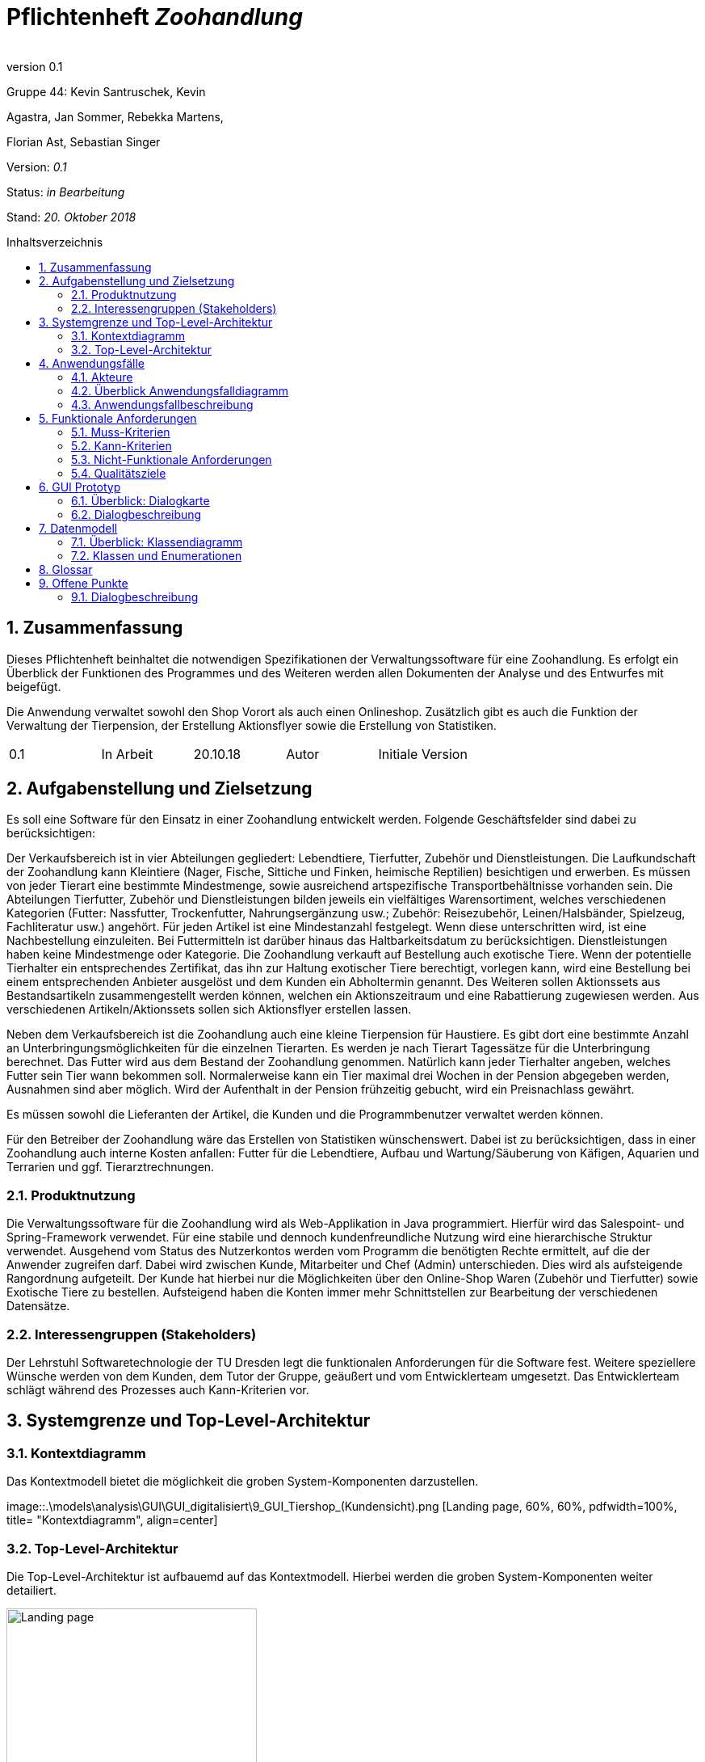 
:project_name: Zoohandlung
= Pflichtenheft __{project_name}__
:author:
:revnumber: 0.1
:toc:
:toc:levels: 3
:toc-placement!:
:numbered:
:toc-title: Inhaltsverzeichnis




Gruppe 44: Kevin Santruschek, Kevin

Agastra, Jan Sommer, Rebekka Martens,

Florian Ast, Sebastian Singer

Version: _0.1_

Status: _in Bearbeitung_

Stand: _20. Oktober 2018_


toc::[]



== Zusammenfassung

Dieses Pflichtenheft beinhaltet die notwendigen Spezifikationen der
Verwaltungssoftware für eine Zoohandlung. Es erfolgt ein Überblick der
Funktionen des Programmes und des Weiteren werden allen Dokumenten der
Analyse und des Entwurfes mit beigefügt.

Die Anwendung verwaltet sowohl den Shop Vorort als auch einen
Onlineshop. Zusätzlich gibt es auch die Funktion der Verwaltung der
Tierpension, der Erstellung Aktionsflyer sowie die Erstellung von
Statistiken.

[cols=",,,,",]
|=================================================
|0.1 |In Arbeit |20.10.18 |Autor |Initiale Version
|=================================================

== Aufgabenstellung und Zielsetzung


Es soll eine Software für den Einsatz in einer Zoohandlung entwickelt
werden. Folgende Geschäftsfelder sind dabei zu berücksichtigen:

Der Verkaufsbereich ist in vier Abteilungen gegliedert: Lebendtiere,
Tierfutter, Zubehör und Dienstleistungen. Die Laufkundschaft der
Zoohandlung kann Kleintiere (Nager, Fische, Sittiche und Finken,
heimische Reptilien) besichtigen und erwerben. Es müssen von jeder
Tierart eine bestimmte Mindestmenge, sowie ausreichend artspezifische
Transportbehältnisse vorhanden sein. Die Abteilungen Tierfutter, Zubehör
und Dienstleistungen bilden jeweils ein vielfältiges Warensortiment,
welches verschiedenen Kategorien (Futter: Nassfutter, Trockenfutter,
Nahrungsergänzung usw.; Zubehör: Reisezubehör, Leinen/Halsbänder,
Spielzeug, Fachliteratur usw.) angehört. Für jeden Artikel ist eine
Mindestanzahl festgelegt. Wenn diese unterschritten wird, ist eine
Nachbestellung einzuleiten. Bei Futtermitteln ist darüber hinaus das
Haltbarkeitsdatum zu berücksichtigen. Dienstleistungen haben keine
Mindestmenge oder Kategorie. Die Zoohandlung verkauft auf Bestellung
auch exotische Tiere. Wenn der potentielle Tierhalter ein entsprechendes
Zertifikat, das ihn zur Haltung exotischer Tiere berechtigt, vorlegen
kann, wird eine Bestellung bei einem entsprechenden Anbieter ausgelöst
und dem Kunden ein Abholtermin genannt. Des Weiteren sollen Aktionssets
aus Bestandsartikeln zusammengestellt werden können, welchen ein
Aktionszeitraum und eine Rabattierung zugewiesen werden. Aus
verschiedenen Artikeln/Aktionssets sollen sich Aktionsflyer erstellen
lassen.

Neben dem Verkaufsbereich ist die Zoohandlung auch eine kleine
Tierpension für Haustiere. Es gibt dort eine bestimmte Anzahl an
Unterbringungsmöglichkeiten für die einzelnen Tierarten. Es werden je
nach Tierart Tagessätze für die Unterbringung berechnet. Das Futter wird
aus dem Bestand der Zoohandlung genommen. Natürlich kann jeder
Tierhalter angeben, welches Futter sein Tier wann bekommen soll.
Normalerweise kann ein Tier maximal drei Wochen in der Pension abgegeben
werden, Ausnahmen sind aber möglich. Wird der Aufenthalt in der Pension
frühzeitig gebucht, wird ein Preisnachlass gewährt.

Es müssen sowohl die Lieferanten der Artikel, die Kunden und die
Programmbenutzer verwaltet werden können.

Für den Betreiber der Zoohandlung wäre das Erstellen von Statistiken
wünschenswert. Dabei ist zu berücksichtigen, dass in einer Zoohandlung
auch interne Kosten anfallen: Futter für die Lebendtiere, Aufbau und
Wartung/Säuberung von Käfigen, Aquarien und Terrarien und ggf.
Tierarztrechnungen.

===  Produktnutzung


Die Verwaltungssoftware für die Zoohandlung wird als Web-Applikation in
Java programmiert. Hierfür wird das Salespoint- und Spring-Framework
verwendet. Für eine stabile und dennoch kundenfreundliche Nutzung wird
eine hierarchische Struktur verwendet. Ausgehend vom Status des
Nutzerkontos werden vom Programm die benötigten Rechte ermittelt, auf
die der Anwender zugreifen darf. Dabei wird zwischen Kunde, Mitarbeiter
und Chef (Admin) unterschieden. Dies wird als aufsteigende Rangordnung
aufgeteilt. Der Kunde hat hierbei nur die Möglichkeiten über den
Online-Shop Waren (Zubehör und Tierfutter) sowie Exotische Tiere zu
bestellen. Aufsteigend haben die Konten immer mehr Schnittstellen zur
Bearbeitung der verschiedenen Datensätze.

===  Interessengruppen (Stakeholders)


Der Lehrstuhl Softwaretechnologie der TU Dresden legt die funktionalen
Anforderungen für die Software fest. Weitere speziellere Wünsche werden
von dem Kunden, dem Tutor der Gruppe, geäußert und vom Entwicklerteam
umgesetzt. Das Entwicklerteam schlägt während des Prozesses auch
Kann-Kriterien vor.

== Systemgrenze und Top-Level-Architektur


=== Kontextdiagramm

Das Kontextmodell bietet die möglichkeit die groben System-Komponenten darzustellen.

[[startseite_image]]
image::.\models\analysis\GUI\GUI_digitalisiert\9_GUI_Tiershop_(Kundensicht).png [Landing page, 60%, 60%, pdfwidth=100%, title= "Kontextdiagramm", align=center]


=== Top-Level-Architektur

Die Top-Level-Architektur ist aufbauemd auf das Kontextmodell. Hierbei werden die groben System-Komponenten weiter detailiert.

[[startseite_image]]
image::.\images\Top-Level-Architektur.png[Landing page, 60%, 60%, pdfwidth=100%, title= "Top-Level-Architektur", align=center]


== Anwendungsfälle


=== Akteure


[cols=",",]
|==============
|​Nutzer | Nicht Registrierte Personen die den Shop besuchen, kann nur Artikel ansehen.
|​Kunde | Registrierte Personen die Artikel kaufen und Tiere zur Pension anmelden kann, interagiert mit dem System.
|Mitarbeiter | Registrierter Nutzer überprüft Bestellungen von Kunden und verwaltet die Artikel.
|Chef (Admin) | Registrierter Nutzer mit Administrationsrechten zu Erstellung und Bearbeitung der Artikel und Bearbeitung von Mitarbeiter Accounts.
|==============

=== Überblick Anwendungsfalldiagramm

[[startseite_image]]
image::.\images\UseCaseDia.jpg[Landing page, 60%, 60%, pdfwidth=100%, title= "Anwendungsfalldiagramm", align=center]

=== Anwendungsfallbeschreibung
[cols="1h, 3"]
[[UC0020]]
|===
|Name                       |Register
|Beschreibung               |An unauthenticated user shall be able to create an account for himself.
|Akteure                     |Unauthenticated User
|Trigger                    |Unauthenticated user wants to create an account for himself by pressing "Registrieren"
|Voraussetzung           a|Actor is not logged in (authenticated) yet
|Essenzielle Schritte           a|
1.  Unauthenticated user presses "Registrieren"
2.  He enters his desired username, password, and delivery address
3.  System checks username uniqueness
  . If Unique: An account is created with the provided data
  . Otherwise: An error message is shown

|===

== Funktionale Anforderungen


=== Muss-Kriterien

- Accounts mit Rollen für die Verwaltungsbereiche festlegen
	* Kunde
	* Mitarbeiter
	* Administrator (Chef)
- Verwaltung von Datensätzen
	* Personal bzw. Kundenkonten
	* Bestellungen von Artikeln
	* Lagerbestand
	* Rabatt Erstellung
	* Mindestbestand erstellen
- Übersicht der Datensätze
- Erstellung von Statistiken
	* Verkauf
	* Umsatz
	* Kosten
- Mitarbeiter kann Waren nachbestellen
- Nach betätigter Bestellung Rechnung erstellen
- Aktionsset und Aktionflyer Erstellung
- Verwaltung der Tierpension
	* Übersicht der vorhandenen Tiere
	* Kunde kann Tiere anmelden

	




=== Kann-Kriterien

 -  Tabellen zur Visualisierung der Statistiken

===  Nicht-Funktionale Anforderungen

- Keine Möglichkeit eines Warenwirtschaftssystem
- Keine Einbindung von Lieferanten


=== Qualitätsziele
Die folgende Tabelle zeigt welche Qualitätsziele in diesem Projekt verfolgt wurden.


1 Unwichtig .. 4 sehr Wichtig
[options="header", cols="3h, ^1, ^1, ^1, ^1"]
|===
|           | 1 | 2 | 3 | 4 
|Robustheit          		|   |   |   | x 
|Zuverlässigkeit        	|   |   | x |   
|Korrektheit            	|   |   | x  |   
|Benutzerfreundlichkeit     |   |   |  |  x 
|Erweiterbarkeit            |   | x  |   |  
|Leistungsfähigkeit         |   |  x |   | 
|Wartbarkeit  				|	|	| x	|
|===

== GUI Prototyp

Die folgenden Bilder sollen zeigen wie der Webshop aussehen soll.

===  Überblick: Dialogkarte

[[landkarte_image]]
image::.\images\Dialog-Landkarte.png[Landing page, 100%, 100%, pdfwidth=100%, title= "Dialoglandkarte", align=center]

=== Dialogbeschreibung


== Datenmodell


=== Überblick: Klassendiagramm

Das Klassendiagramm soll ein Überblick über die Domäne des System geben, die im Rahmen diese Projektes entwickelt wurden.


=== Klassen und Enumerationen


[cols=",,",]
|======
|Abteilung |Von der abstrakten KLasse Abteilung erben alle Abteilungen des System.  |
|Aktionsset|Aktionsset werden aus den Artikeln der Tierhandlung erstellt und werden mit Preis bzw Aktionslaufzeit versehen. |
|Chef |Erbt von der Mitarbeiterklasse. Der Chef ist ein Mitarbeiter mit Aministrationsrechten. Dieser hat zugriff auf alle Daten im System. |
|Dienstleistungsabteilung |Stellt die Dienstleistungen die vorhanden sind zur Vefügung. |
|Dienstleistung |Stellt eine Dienstleistung aus dem Sortiment dar. Diese hat einem Namen, Preis, Uhrzeit und besondere Eigenschaften. |
|Exotisches Tier |Ein Exotisches Tier kann eine Unterschiedliche Anzahl von Zertifikaten enthalten. |
|Futterabteilung |Steööt die Tierfutter die vorhanden sind Zurverfügung. Zusätzlich wird überprüft ob ein Tierfutter abgelaufen ist. |
|Futter |Stellt ein Tierfutter der Zoohandlung aus dem Sortiment dar. Dieses hat einem Namen, Preis, Ablaufdatum, Menge, Futterkategorie, Tierart und besondere Eigenschaften. |
|Kleintier |Stellt ein Tier der Zoohandlung aus dem Sortiment dar. Dieses hat einem Namen, Preis, Futter, Futtermenge, Menge, Unterkategorie, Tierart und besondere Eigenschaften. |
|Kunde |Erbt von Personenklasse und stellt die Kundschafft der Zoohandlung dar. Kunden können Artikel kaufen und Tiere für die Tierpension anmelden. |
|Mitarbeiter |Erbt von der Personenklasse und stellt einen Mitarbeiter der Zoohandlung dar. Zusätzlich haben Mitarbeiter weitere Berechtigungen. |
|Nutzer |Von der abstrakten Personenklasse erben alle Nutzer des Systems. Sie stellt allgemeine Eigenschaften zu einer Person. |
|Statistik |Dient zur Erstllung von Statistiken aus der Tierhandlung. Statistiken behinhalten eine Gewinn und Verlust Analyse, sowie Einahmen und Ausgabe.|
|Tierhandlung |Dient zu verwaltung der Zoohandlung. |
|Tierpension |Dient zur Verwaltung der Tierpension. Hier werden die Daten zu Belegung, neue Anmeldung und Tier entlassung Dargestellt. |
|Tierpflegeauftrag |Der Kunde kann mehrer Tiere zur Pension anlegen. |
|Tierabteilung|Stellt die Tierarten die vorhanden sind zur Vefügung. |
|Zubehörabteilung |Stellt die Zubehörartikel die vorhanden sind zur Vefügung. |
|Zubehör |Stellt ein Zubehör der Zoohandlung aus dem Sortiment dar. Dieses hat einem Namen, Preis, Ablaufdatum, Menge, Unterkategorie, Tierart und besondere Eigenschaften. |
|Zertifikat |Der Kunde kann ein Zertifakt hinterlegen |
|======



== Glossar

Begriffe erklären für normal Nutzer

Offene Punkte
-------------


=== Dialogbeschreibung

Klickt der Kunde auf „Exotische Tiere“ öffnet sich ein Katalog mit den verschiedenen Unterarten für die der Kunde 
ein Zertifikat hochladen kann und so eines der Exemplare bestellen kann.
[[startseite_image]]
image::.\models\analysis\GUI\GUI_digitalisiert\9. GUI Tiershop (Kundensicht).png  [Landing page, 100%, 100%, pdfwidth=100%, title= "Tiershop (Kundensicht)", align=center]
[[startseite_image]]
image::.\models\analysis\GUI\GUI_digitalisiert\15. GUI Exotischer Tier-Shop (Kundensicht).png  [Landing page, 100%, 100%, pdfwidth=100%, title= "Exotischer Tier-Shop (Kundensicht)", align=center]

Klickt ein Mitarbeiter auf seiner Startseite auf das „!“ werden ihm alle aktuellen Neuigkeiten angezeigt, darunter fallen die Fütterung von Tieren, die Prüfung 
eines Zertifikats, die Buchung in der Tierpension oder die Abwicklung einer neuen Bestellung
[[startseite_image]]
image::.\models\analysis\GUI\GUI_digitalisiert\6. GUI Startseite Mitarbeiter (nach Anmeldung).png [Landing page, 100%, 100%, pdfwidth=100%, title= "Startseite Mitarbeiter", align=center]
[[startseite_image]]
image::.\models\analysis\GUI\GUI_digitalisiert\24. GUI Mitarbeiteraufgaben (Ausrufezeichen).png  [Landing page, 100%, 100%, pdfwidth=100%, title= "Mitarbeiteraufgaben", align=center]

Klickt der Mitarbeiter auf das Feld „Mehr“ werden ihm im Protokoll weitere Informationen zu einem Ereignis angezeigt, im Falle eines neuen Zertifikats kann er bspw. 
das Zertifikat sehen und es bestätigen oder ablehnen oder ihm werden genauere Details zu einer Bestellung angezeigt, sodass er diese fertigstellen kann
[[startseite_image]]
image::.\models\analysis\GUI\GUI_digitalisiert\24. GUI Mitarbeiteraufgaben (Ausrufezeichen).png [Landing page, 100%, 100%, pdfwidth=100%, title= "Mitarbeiteraufgaben", align=center]

Wenn der Admin auf Statistiken klickt erhält der Chef einen Überblick über die wichtigsten Statistiken die Angabe in Diagrammen ist nicht final und 
kann im fertigen Produkt bspw. in tabellarischer Form auftreten
[[startseite_image]]
image::.\models\analysis\GUI\GUI_digitalisiert\26. GUI Startseite (Admin).png  [Landing page, 100%, 100%, pdfwidth=100%, title= "Startseite (Admin)", align=center]

[[startseite_image]]
image::.\models\analysis\GUI\GUI_digitalisiert\28. GUI Statistiken Startseite.png [Landing page, 100%, 100%, pdfwidth=100%, title= "Statistiken Startseite", align=center]


